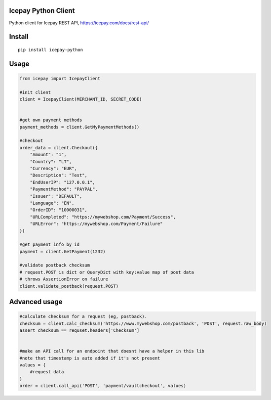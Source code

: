 Icepay Python Client
--------------------

Python client for Icepay REST API, https://icepay.com/docs/rest-api/

Install
-------

::

    pip install icepay-python

Usage
-----

.. code:: python

    from icepay import IcepayClient

    #init client
    client = IcepayClient(MERCHANT_ID, SECRET_CODE)


    #get own payment methods
    payment_methods = client.GetMyPaymentMethods()

    #checkout
    order_data = client.Checkout({
        "Amount": "1",
        "Country": "LT",
        "Currency": "EUR",
        "Description": "Test",
        "EndUserIP": "127.0.0.1",
        "PaymentMethod": "PAYPAL",
        "Issuer": "DEFAULT",
        "Language": "EN",
        "OrderID": "10000031",
        "URLCompleted": "https://mywebshop.com/Payment/Success",
        "URLError": "https://mywebshop.com/Payment/Failure"
    })

    #get payment info by id
    payment = client.GetPayment(1232)

    #validate postback checksum
    # request.POST is dict or QueryDict with key:value map of post data
    # throws AssertionError on failure
    client.validate_postback(request.POST) 

Advanced usage
--------------

.. code:: python


    #calculate checksum for a request (eg, postback).
    checksum = client.calc_checksum('https://www.mywebshop.com/postback', 'POST', request.raw_body)
    assert checksum == requset.headers['Checksum']


    #make an API call for an endpoint that doesnt have a helper in this lib
    #note that timestamp is auto added if it's not present
    values = {
        #request data
    }
    order = client.call_api('POST', 'payment/vaultcheckout', values)
